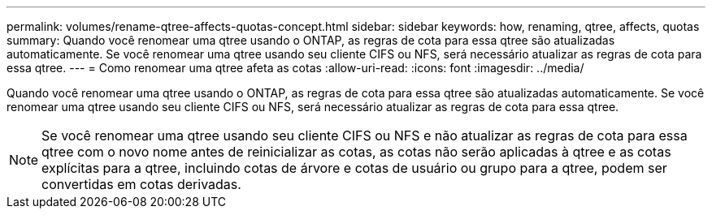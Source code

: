 ---
permalink: volumes/rename-qtree-affects-quotas-concept.html 
sidebar: sidebar 
keywords: how, renaming, qtree, affects, quotas 
summary: Quando você renomear uma qtree usando o ONTAP, as regras de cota para essa qtree são atualizadas automaticamente. Se você renomear uma qtree usando seu cliente CIFS ou NFS, será necessário atualizar as regras de cota para essa qtree. 
---
= Como renomear uma qtree afeta as cotas
:allow-uri-read: 
:icons: font
:imagesdir: ../media/


[role="lead"]
Quando você renomear uma qtree usando o ONTAP, as regras de cota para essa qtree são atualizadas automaticamente. Se você renomear uma qtree usando seu cliente CIFS ou NFS, será necessário atualizar as regras de cota para essa qtree.

[NOTE]
====
Se você renomear uma qtree usando seu cliente CIFS ou NFS e não atualizar as regras de cota para essa qtree com o novo nome antes de reinicializar as cotas, as cotas não serão aplicadas à qtree e as cotas explícitas para a qtree, incluindo cotas de árvore e cotas de usuário ou grupo para a qtree, podem ser convertidas em cotas derivadas.

====
